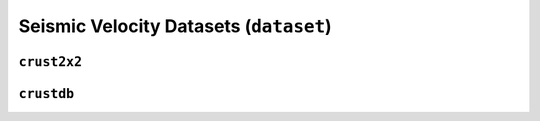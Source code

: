 Seismic Velocity Datasets (``dataset``)
=======================================

``crust2x2``
--------------------

.. automodule :: pyrocko.dataset.crust2x2
    :members:


``crustdb``
-------------------

.. automodule :: pyrocko.dataset.crustdb
    :members: CrustDB, VelocityProfile

